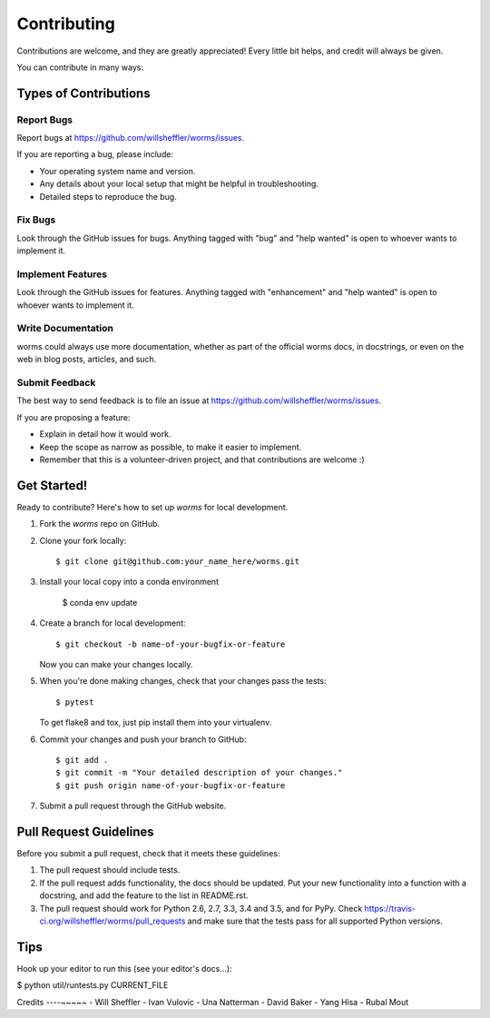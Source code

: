 .. highlight:: shell

============
Contributing
============

Contributions are welcome, and they are greatly appreciated! Every
little bit helps, and credit will always be given.

You can contribute in many ways:

Types of Contributions
----------------------

Report Bugs
~~~~~~~~~~~

Report bugs at https://github.com/willsheffler/worms/issues.

If you are reporting a bug, please include:

* Your operating system name and version.
* Any details about your local setup that might be helpful in troubleshooting.
* Detailed steps to reproduce the bug.

Fix Bugs
~~~~~~~~

Look through the GitHub issues for bugs. Anything tagged with "bug"
and "help wanted" is open to whoever wants to implement it.

Implement Features
~~~~~~~~~~~~~~~~~~

Look through the GitHub issues for features. Anything tagged with "enhancement"
and "help wanted" is open to whoever wants to implement it.

Write Documentation
~~~~~~~~~~~~~~~~~~~

worms could always use more documentation, whether as part of the
official worms docs, in docstrings, or even on the web in blog posts,
articles, and such.

Submit Feedback
~~~~~~~~~~~~~~~

The best way to send feedback is to file an issue at https://github.com/willsheffler/worms/issues.

If you are proposing a feature:

* Explain in detail how it would work.
* Keep the scope as narrow as possible, to make it easier to implement.
* Remember that this is a volunteer-driven project, and that contributions
  are welcome :)

Get Started!
------------

Ready to contribute? Here's how to set up `worms` for local development.

1. Fork the `worms` repo on GitHub.
2. Clone your fork locally::

    $ git clone git@github.com:your_name_here/worms.git

3. Install your local copy into a conda environment

    $ conda env update

4. Create a branch for local development::

    $ git checkout -b name-of-your-bugfix-or-feature

   Now you can make your changes locally.

5. When you're done making changes, check that your changes pass the tests::

    $ pytest


   To get flake8 and tox, just pip install them into your virtualenv.

6. Commit your changes and push your branch to GitHub::

    $ git add .
    $ git commit -m "Your detailed description of your changes."
    $ git push origin name-of-your-bugfix-or-feature

7. Submit a pull request through the GitHub website.

Pull Request Guidelines
-----------------------

Before you submit a pull request, check that it meets these guidelines:

1. The pull request should include tests.
2. If the pull request adds functionality, the docs should be updated. Put
   your new functionality into a function with a docstring, and add the
   feature to the list in README.rst.
3. The pull request should work for Python 2.6, 2.7, 3.3, 3.4 and 3.5, and for PyPy. Check
   https://travis-ci.org/willsheffler/worms/pull_requests
   and make sure that the tests pass for all supported Python versions.

Tips
----

Hook up your editor to run this (see your editor's docs...):

$ python util/runtests.py CURRENT_FILE

Credits
----~~~~~
- Will Sheffler
- Ivan Vulovic
- Una Natterman
- David Baker
- Yang Hisa
- Rubal Mout



